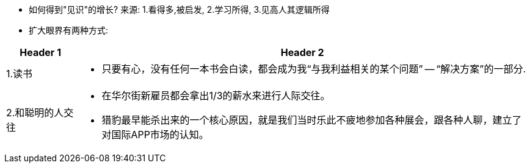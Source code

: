 
- 如何得到"见识"的增长? 来源: 1.看得多,被启发, 2.学习所得, 3.见高人其逻辑所得

- 扩大眼界有两种方式:

[options="autowidth" cols="1a,1a"]
|===
|Header 1 |Header 2

|1.读书
|- 只要有心，没有任何一本书会白读，都会成为我“与我利益相关的某个问题” -- “解决方案”的一部分.

|2.和聪明的人交往
|- 在华尔街新雇员都会拿出1/3的薪水来进行人际交往。
- 猎豹最早能杀出来的一个核心原因，就是我们当时乐此不疲地参加各种展会，跟各种人聊，建立了对国际APP市场的认知。
|===


